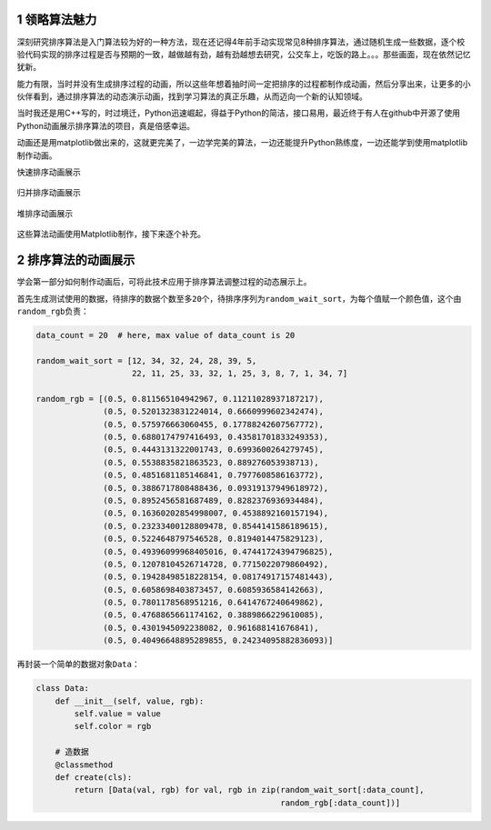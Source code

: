 
.. _header-n2347:

1 领略算法魅力
--------------

深刻研究排序算法是入门算法较为好的一种方法，现在还记得4年前手动实现常见8种排序算法，通过随机生成一些数据，逐个校验代码实现的排序过程是否与预期的一致，越做越有劲，越有劲越想去研究，公交车上，吃饭的路上。。。那些画面，现在依然记忆犹新。

能力有限，当时并没有生成排序过程的动画，所以这些年想着抽时间一定把排序的过程都制作成动画，然后分享出来，让更多的小伙伴看到，通过排序算法的动态演示动画，找到学习算法的真正乐趣，从而迈向一个新的认知领域。

当时我还是用C++写的，时过境迁，Python迅速崛起，得益于Python的简洁，接口易用，最近终于有人在github中开源了使用Python动画展示排序算法的项目，真是倍感幸运。

动画还是用matplotlib做出来的，这就更完美了，一边学完美的算法，一边还能提升Python熟练度，一边还能学到使用matplotlib制作动画。

快速排序动画展示

.. figure:: ../../img/642.gif
   :alt: 

归并排序动画展示

.. figure:: ../../img/643.gif
   :alt: 
   
堆排序动画展示

.. figure:: ../../img/644.gif
   :alt: 

这些算法动画使用Matplotlib制作，接下来逐个补充。

.. _header-n2359:

2 排序算法的动画展示
--------------------

学会第一部分如何制作动画后，可将此技术应用于排序算法调整过程的动态展示上。

首先生成测试使用的数据，待排序的数据个数至多\ ``20个``\ ，待排序序列为\ ``random_wait_sort``\ ，为每个值赋一个颜色值，这个由\ ``random_rgb``\ 负责：

.. code:: python

   data_count = 20  # here, max value of data_count is 20

   random_wait_sort = [12, 34, 32, 24, 28, 39, 5,
                       22, 11, 25, 33, 32, 1, 25, 3, 8, 7, 1, 34, 7]

   random_rgb = [(0.5, 0.811565104942967, 0.11211028937187217),
                 (0.5, 0.5201323831224014, 0.6660999602342474),
                 (0.5, 0.575976663060455, 0.17788242607567772),
                 (0.5, 0.6880174797416493, 0.43581701833249353),
                 (0.5, 0.4443131322001743, 0.6993600264279745),
                 (0.5, 0.5538835821863523, 0.889276053938713),
                 (0.5, 0.4851681185146841, 0.7977608586163772),
                 (0.5, 0.3886717808488436, 0.09319137949618972),
                 (0.5, 0.8952456581687489, 0.8282376936934484),
                 (0.5, 0.16360202854998007, 0.4538892160157194),
                 (0.5, 0.23233400128809478, 0.8544141586189615),
                 (0.5, 0.5224648797546528, 0.8194014475829123),
                 (0.5, 0.49396099968405016, 0.47441724394796825),
                 (0.5, 0.12078104526714728, 0.7715022079860492),
                 (0.5, 0.19428498518228154, 0.08174917157481443),
                 (0.5, 0.6058698403873457, 0.6085936584142663),
                 (0.5, 0.7801178568951216, 0.6414767240649862),
                 (0.5, 0.4768865661174162, 0.3889866229610085),
                 (0.5, 0.4301945092238082, 0.961688141676841),
                 (0.5, 0.40496648895289855, 0.24234095882836093)]

再封装一个简单的数据对象\ ``Data``\ ：

.. code:: python

   class Data:
       def __init__(self, value, rgb):
           self.value = value
           self.color = rgb

       # 造数据
       @classmethod
       def create(cls):
           return [Data(val, rgb) for val, rgb in zip(random_wait_sort[:data_count],
                                                      random_rgb[:data_count])]

.. _header-n2366:




